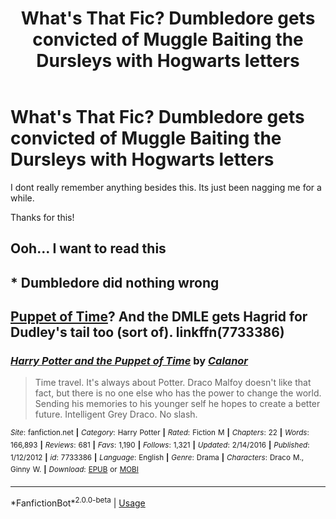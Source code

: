 #+TITLE: What's That Fic? Dumbledore gets convicted of Muggle Baiting the Dursleys with Hogwarts letters

* What's That Fic? Dumbledore gets convicted of Muggle Baiting the Dursleys with Hogwarts letters
:PROPERTIES:
:Author: NameoMcName
:Score: 13
:DateUnix: 1569267311.0
:DateShort: 2019-Sep-23
:END:
I dont really remember anything besides this. Its just been nagging me for a while.

Thanks for this!


** Ooh... I want to read this
:PROPERTIES:
:Author: LiriStorm
:Score: 3
:DateUnix: 1569280689.0
:DateShort: 2019-Sep-24
:END:


** * Dumbledore did nothing wrong
  :PROPERTIES:
  :CUSTOM_ID: dumbledore-did-nothing-wrong
  :END:
:PROPERTIES:
:Author: VeelaBeGone
:Score: 6
:DateUnix: 1569276345.0
:DateShort: 2019-Sep-24
:END:


** [[https://www.fanfiction.net/s/7733386/1/Harry-Potter-and-the-Puppet-of-Time][Puppet of Time]]? And the DMLE gets Hagrid for Dudley's tail too (sort of). linkffn(7733386)
:PROPERTIES:
:Author: munin295
:Score: 1
:DateUnix: 1569295529.0
:DateShort: 2019-Sep-24
:END:

*** [[https://www.fanfiction.net/s/7733386/1/][*/Harry Potter and the Puppet of Time/*]] by [[https://www.fanfiction.net/u/2869569/Calanor][/Calanor/]]

#+begin_quote
  Time travel. It's always about Potter. Draco Malfoy doesn't like that fact, but there is no one else who has the power to change the world. Sending his memories to his younger self he hopes to create a better future. Intelligent Grey Draco. No slash.
#+end_quote

^{/Site/:} ^{fanfiction.net} ^{*|*} ^{/Category/:} ^{Harry} ^{Potter} ^{*|*} ^{/Rated/:} ^{Fiction} ^{M} ^{*|*} ^{/Chapters/:} ^{22} ^{*|*} ^{/Words/:} ^{166,893} ^{*|*} ^{/Reviews/:} ^{681} ^{*|*} ^{/Favs/:} ^{1,190} ^{*|*} ^{/Follows/:} ^{1,321} ^{*|*} ^{/Updated/:} ^{2/14/2016} ^{*|*} ^{/Published/:} ^{1/12/2012} ^{*|*} ^{/id/:} ^{7733386} ^{*|*} ^{/Language/:} ^{English} ^{*|*} ^{/Genre/:} ^{Drama} ^{*|*} ^{/Characters/:} ^{Draco} ^{M.,} ^{Ginny} ^{W.} ^{*|*} ^{/Download/:} ^{[[http://www.ff2ebook.com/old/ffn-bot/index.php?id=7733386&source=ff&filetype=epub][EPUB]]} ^{or} ^{[[http://www.ff2ebook.com/old/ffn-bot/index.php?id=7733386&source=ff&filetype=mobi][MOBI]]}

--------------

*FanfictionBot*^{2.0.0-beta} | [[https://github.com/tusing/reddit-ffn-bot/wiki/Usage][Usage]]
:PROPERTIES:
:Author: FanfictionBot
:Score: 0
:DateUnix: 1569295545.0
:DateShort: 2019-Sep-24
:END:
